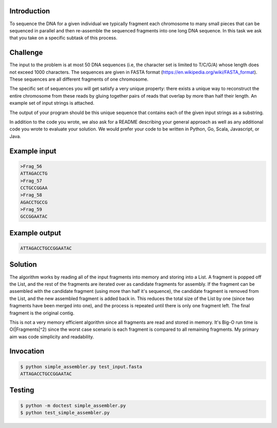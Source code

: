 Introduction
===============
To sequence the DNA for a given individual we typically fragment each chromosome to many small pieces that can be sequenced in parallel and then re-assemble the sequenced fragments into one long DNA sequence. In this task we ask that you take on a specific subtask of this process.

Challenge
===========

The input to the problem is at most 50 DNA sequences (i.e, the character set is limited to T/C/G/A) whose length does not exceed 1000 characters. The sequences are given in FASTA format (https://en.wikipedia.org/wiki/FASTA_format). These sequences are all different fragments of one chromosome.

The specific set of sequences you will get satisfy a very unique property:  there exists a unique way to reconstruct the entire chromosome from these reads by gluing together pairs of reads that overlap by more than half their length. An example set of input strings is attached.

The output of your program should be this unique sequence that contains each of the given input strings as a substring.

In addition to the code you wrote, we also ask for a README describing your general approach as well as any additional code you wrote to evaluate your solution. We would prefer your code to be written in Python, Go, Scala, Javascript, or Java.



Example input
=============

.. code-block:: bash

    >Frag_56
    ATTAGACCTG
    >Frag_57
    CCTGCCGGAA
    >Frag_58
    AGACCTGCCG
    >Frag_59
    GCCGGAATAC

Example output
===============

.. code-block:: bash

    ATTAGACCTGCCGGAATAC

Solution
=========

The algorithm works by reading all of the input fragments into memory and storing into a List.
A fragment is popped off the List, and the rest of the fragments are iterated over as candidate fragments
for assembly.  If the fragment can be assembled with the candidate fragment (using more than half it's sequence),
the candidate fragment is removed from the List, and the new assembled fragment is added back
in.  This reduces the total size of the List by one (since two fragments have been merged into one), and the
process is repeated until there is only one fragment left.  The final fragment is the original contig.

This is not a very memory efficient algorithm since all fragments are read and stored in memory.  It's Big-O run time is
O(|Fragments|^2) since the worst case scenario is each fragment is compared to all remaining fragments.  My primary
aim was code simplicity and readability.

Invocation
============

.. code-block:: bash

    $ python simple_assembler.py test_input.fasta
    ATTAGACCTGCCGGAATAC


Testing
========

.. code-block:: bash

    $ python -m doctest simple_assembler.py
    $ python test_simple_assembler.py
